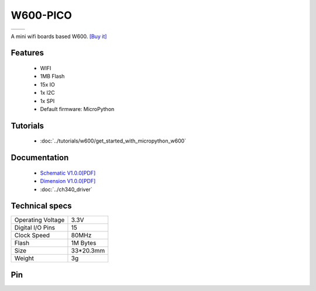 W600-PICO
================

==================  ==================  
 |TOP_IMG|_           |BOTTOM_IMG|_  
==================  ==================

.. |TOP_IMG| image:: ../_static/boards/w600_pico_v1.0.0_1_16x16.jpg
.. _TOP_IMG: ../_static/boards/w600_pico_v1.0.0_1_16x16.jpg

.. |BOTTOM_IMG| image:: ../_static/boards/w600_pico_v1.0.0_2_16x16.jpg
.. _BOTTOM_IMG: ../_static/boards/w600_pico_v1.0.0_2_16x16.jpg

A mini wifi boards based W600. 
`[Buy it]`_

.. _[Buy it]: https://www.aliexpress.com/item/4000314757449.html

Features
------------------

  * WIFI
  * 1MB Flash 
  * 15x IO
  * 1x I2C
  * 1x SPI
  * Default firmware: MicroPython

Tutorials
----------------------

  * :doc:`../tutorials/w600/get_started_with_micropython_w600`

..   * :doc:`../tutorials/arduino`

Documentation
----------------------

  * `Schematic V1.0.0[PDF] <../_static/files/sch_w600_pico_v1.0.0.pdf>`_
  * `Dimension V1.0.0[PDF] <../_static/files/dim_w600_pico_v1.0.0.pdf>`_
  * :doc:`../ch340_driver`

Technical specs
----------------------

+------------------------+------------+
| Operating Voltage      | 3.3V       |
+------------------------+------------+
| Digital I/O Pins       | 15         |
+------------------------+------------+
| Clock Speed            | 80MHz      |
+------------------------+------------+
| Flash                  | 1M Bytes   |
+------------------------+------------+
| Size                   | 33*20.3mm  |
+------------------------+------------+
| Weight                 | 3g         |
+------------------------+------------+

Pin
----------------------

.. image:: ../_static/boards/w600_pico_v1.0.0_3_16x9.jpg
   :target: ../_static/boards/w600_pico_v1.0.0_3_16x9.jpg

